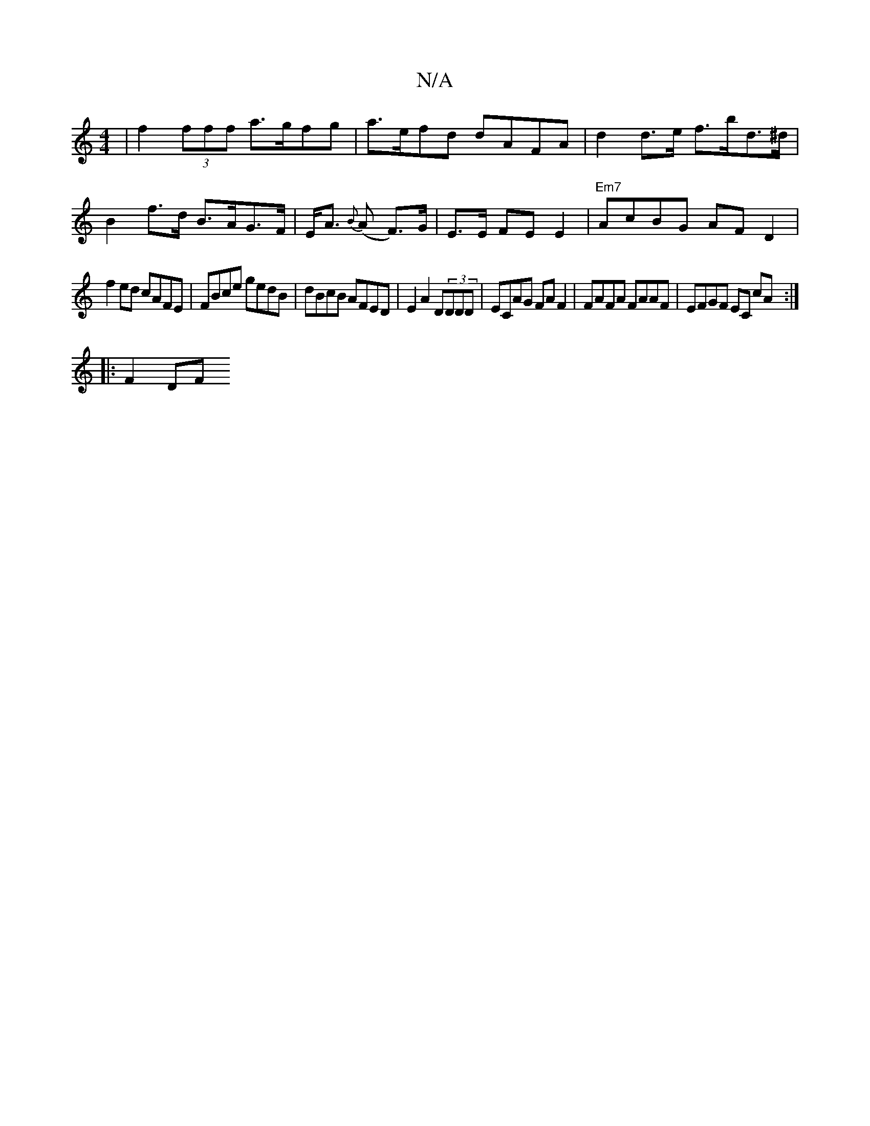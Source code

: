 X:1
T:N/A
M:4/4
R:N/A
K:Cmajor
 | f2 (3fff a>gfg | a>efd dAFA | d2 d>e f>bd>^d |
B2 f>d B>AG>F|E<A {B}(A F>)G|E>E FE E2|"Em7" AcBG AF D2|
f2 ed cAFE | FBce gedB| dBcB AFED | E2 A2 D(3DDD | ECAG FA F2 | FAFA FAAF|EFGF EC cA:|
|:F2DF
